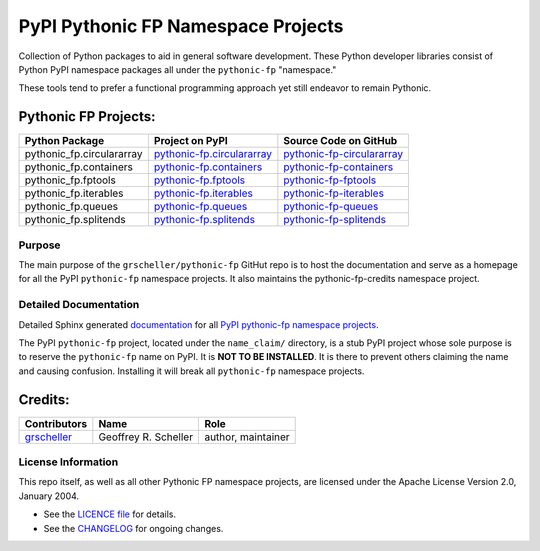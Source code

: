 ===================================
PyPI Pythonic FP Namespace Projects
===================================

Collection of Python packages to aid in general software development.
These Python developer libraries consist of Python PyPI namespace
packages all under the ``pythonic-fp`` "namespace."

These tools tend to prefer a functional programming approach yet
still endeavor to remain Pythonic.

Pythonic FP Projects:
---------------------
+---------------------------+-----------------------------------------------------------------------------------+----------------------------------------------------------------------------------------+
| Python Package            | Project on PyPI                                                                   | Source Code on GitHub                                                                  |
+===========================+===================================================================================+========================================================================================+
| pythonic_fp.circulararray | `pythonic-fp.circulararray <https://pypi.org/project/pythonic-fp.circulararray>`_ | `pythonic-fp-circulararray <https://github.com/grscheller/pythonic-fp-circulararray>`_ |
+---------------------------+-----------------------------------------------------------------------------------+----------------------------------------------------------------------------------------+
| pythonic_fp.containers    | `pythonic-fp.containers <https://pypi.org/project/pythonic-fp.containers>`_       | `pythonic-fp-containers <https://github.com/grscheller/pythonic-fp-containers>`_       |
+---------------------------+-----------------------------------------------------------------------------------+----------------------------------------------------------------------------------------+
| pythonic_fp.fptools       | `pythonic-fp.fptools <https://pypi.org/project/pythonic-fp.fptools>`_             | `pythonic-fp-fptools <https://github.com/grscheller/pythonic-fp-fptools>`_             |
+---------------------------+-----------------------------------------------------------------------------------+----------------------------------------------------------------------------------------+
| pythonic_fp.iterables     | `pythonic-fp.iterables <https://pypi.org/project/pythonic-fp.iterables>`_         | `pythonic-fp-iterables <https://github.com/grscheller/pythonic-fp-iterables>`_         |
+---------------------------+-----------------------------------------------------------------------------------+----------------------------------------------------------------------------------------+
| pythonic_fp.queues        | `pythonic-fp.queues <https://pypi.org/project/pythonic-fp.queues>`_               | `pythonic-fp-queues <https://github.com/grscheller/pythonic-fp-queues>`_               |
+---------------------------+-----------------------------------------------------------------------------------+----------------------------------------------------------------------------------------+
| pythonic_fp.splitends     | `pythonic-fp.splitends <https://pypi.org/project/pythonic-fp.splitends>`_         | `pythonic-fp-splitends <https://github.com/grscheller/pythonic-fp-splitends>`_         |
+---------------------------+-----------------------------------------------------------------------------------+----------------------------------------------------------------------------------------+

Purpose
^^^^^^^

The main purpose of the ``grscheller/pythonic-fp`` GitHut repo is to host the
documentation and serve as a homepage for all the PyPI ``pythonic-fp`` namespace
projects. It also maintains the pythonic-fp-credits namespace project.

Detailed Documentation
^^^^^^^^^^^^^^^^^^^^^^

Detailed Sphinx generated
`documentation <https://grscheller.github.io/pythonic-fp>`_
for all
`PyPI pythonic-fp namespace projects <https://github.com/grscheller/pythonic-fp/blob/main/README.rst>`_.

The PyPI ``pythonic-fp`` project, located under the ``name_claim/``
directory, is a stub PyPI project whose sole purpose is to reserve the
``pythonic-fp`` name on PyPI. It is **NOT TO BE INSTALLED**. It is there
to prevent others claiming the name and causing confusion. Installing it
will break all ``pythonic-fp`` namespace projects.

Credits:
--------

+-----------------------------------------------+----------------------+--------------------+
| Contributors                                  | Name                 | Role               |
+===============================================+======================+====================+
| `grscheller <https://github.com/grscheller>`_ | Geoffrey R. Scheller | author, maintainer |
+-----------------------------------------------+----------------------+--------------------+

License Information
^^^^^^^^^^^^^^^^^^^

This repo itself, as well as all other Pythonic FP namespace projects,
are licensed under the Apache License Version 2.0, January 2004.

- See the `LICENCE file <https://github.com/grscheller/pythonic-fp/blob/main/LICENSE>`_
  for details.
- See the `CHANGELOG <https://github.com/grscheller/pythonic-fp/blob/main/CHANGELOG.rst>`_
  for ongoing changes.
